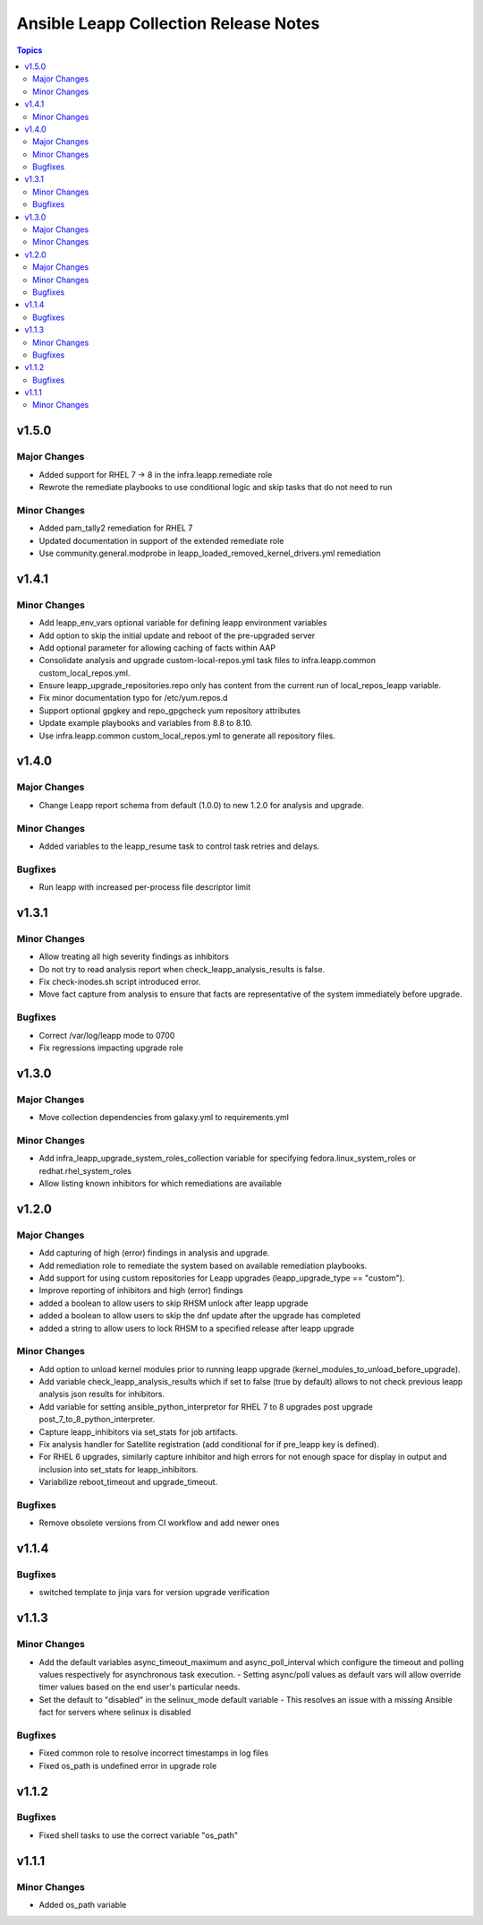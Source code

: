 ======================================
Ansible Leapp Collection Release Notes
======================================

.. contents:: Topics

v1.5.0
======

Major Changes
-------------

- Added support for RHEL 7 -> 8 in the infra.leapp.remediate role
- Rewrote the remediate playbooks to use conditional logic and skip tasks that do not need to run

Minor Changes
-------------

- Added pam_tally2 remediation for RHEL 7
- Updated documentation in support of the extended remediate role
- Use community.general.modprobe in leapp_loaded_removed_kernel_drivers.yml remediation

v1.4.1
======

Minor Changes
-------------

- Add leapp_env_vars optional variable for defining leapp environment variables
- Add option to skip the initial update and reboot of the pre-upgraded server
- Add optional parameter for allowing caching of facts within AAP
- Consolidate analysis and upgrade custom-local-repos.yml task files to infra.leapp.common custom_local_repos.yml.
- Ensure leapp_upgrade_repositories.repo only has content from the current run of local_repos_leapp variable.
- Fix minor documentation typo for /etc/yum.repos.d
- Support optional gpgkey and repo_gpgcheck yum repository attributes
- Update example playbooks and variables from 8.8 to 8.10.
- Use infra.leapp.common custom_local_repos.yml to generate all repository files.

v1.4.0
======

Major Changes
-------------

- Change Leapp report schema from default (1.0.0) to new 1.2.0 for analysis and upgrade.

Minor Changes
-------------

- Added variables to the leapp_resume task to control task retries and delays.

Bugfixes
--------

- Run leapp with increased per-process file descriptor limit

v1.3.1
======

Minor Changes
-------------

- Allow treating all high severity findings as inhibitors
- Do not try to read analysis report when check_leapp_analysis_results is false.
- Fix check-inodes.sh script introduced error.
- Move fact capture from analysis to ensure that facts are representative of the system immediately before upgrade.

Bugfixes
--------

- Correct /var/log/leapp mode to 0700
- Fix regressions impacting upgrade role

v1.3.0
======

Major Changes
-------------

- Move collection dependencies from galaxy.yml to requirements.yml

Minor Changes
-------------

- Add infra_leapp_upgrade_system_roles_collection variable for specifying fedora.linux_system_roles or redhat.rhel_system_roles
- Allow listing known inhibitors for which remediations are available

v1.2.0
======

Major Changes
-------------

- Add capturing of high (error) findings in analysis and upgrade.
- Add remediation role to remediate the system based on available remediation playbooks.
- Add support for using custom repositories for Leapp upgrades (leapp_upgrade_type == "custom").
- Improve reporting of inhibitors and high (error) findings
- added a boolean to allow users to skip RHSM unlock after leapp upgrade
- added a boolean to allow users to skip the dnf update after the upgrade has completed
- added a string to allow users to lock RHSM to a specified release after leapp upgrade

Minor Changes
-------------

- Add option to unload kernel modules prior to running leapp upgrade (kernel_modules_to_unload_before_upgrade).
- Add variable check_leapp_analysis_results which if set to false (true by default) allows to not check previous leapp analysis json results for inhibitors.
- Add variable for setting ansible_python_interpretor for RHEL 7 to 8 upgrades post upgrade post_7_to_8_python_interpreter.
- Capture leapp_inhibitors via set_stats for job artifacts.
- Fix analysis handler for Satellite registration (add conditional for if pre_leapp key is defined).
- For RHEL 6 upgrades, similarly capture inhibitor and high errors for not enough space for display in output and inclusion into set_stats for leapp_inhibitors.
- Variabilize reboot_timeout and upgrade_timeout.

Bugfixes
--------

- Remove obsolete versions from CI workflow and add newer ones

v1.1.4
======

Bugfixes
--------

- switched template to jinja vars for version upgrade verification

v1.1.3
======

Minor Changes
-------------

- Add the default variables async_timeout_maximum and async_poll_interval which configure the timeout and polling values respectively for asynchronous task execution. - Setting async/poll values as default vars will allow override timer values based on the end user's particular needs.
- Set the default to "disabled" in the selinux_mode default variable - This resolves an issue with a missing Ansible fact for servers where selinux is disabled

Bugfixes
--------

- Fixed common role to resolve incorrect timestamps in log files
- Fixed os_path is undefined error in upgrade role

v1.1.2
======

Bugfixes
--------

- Fixed shell tasks to use the correct variable "os_path"

v1.1.1
======

Minor Changes
-------------

- Added os_path variable
